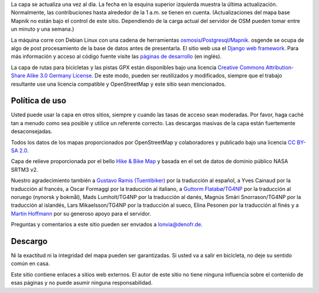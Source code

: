 .. subpage:: technical Detalles Técnicos

La capa se actualiza una vez al día. La fecha en la esquina superior izquierda muestra la última actualización. Normalmente, las contribuciones hasta alrededor de la 1 a.m. se tienen en cuenta. (Actualizaciones del mapa base Mapnik no están bajo el control de este sitio. Dependiendo de la carga actual del servidor de OSM pueden tomar entre un minuto y una semana.)

La máquina corre con Debian Linux con una cadena de herramientas osmosis_/Postgresql_/Mapnik_. osgende se ocupa de algo de post procesamiento de la base de datos antes de presentarla. El sitio web usa el `Django web framework`_. Para más información y acceso al código fuente visite las `páginas de desarrollo`_ (en inglés).

.. _osmosis: http://wiki.openstreetmap.org/wiki/Osmosis
.. _Postgresql: http://www.postgresql.org/
.. _Mapnik: http://www.mapnik.org/
.. _`Django web framework`: http://www.djangoproject.com/
.. _`páginas de desarrollo`: https://github.com/lonvia/multiroutemap

.. subpage:: copyright Copyright

La capa de rutas para bicicletas y las pistas GPX están disponibles bajo una licencia `Creative Commons Attribution-Share Alike 3.0 Germany License`_. De este modo, pueden ser reutilizados y modificados, siempre que el trabajo resultante use una licencia compatible y OpenStreetMap y este sitio sean mencionados.


Política de uso
---------------

Usted puede usar la capa en otros sitios, siempre y cuando las tasas de acceso sean moderadas. Por favor, haga caché tan a menudo como sea posible y utilice un referente correcto. Las descargas masivas de la capa están fuertemente desaconsejadas.

.. _`Creative Commons Attribution-Share Alike 3.0 Germany License`: http://creativecommons.org/licenses/by-sa/3.0/de/deed.es

.. subpage:: acknowledgements Reconocimientos

Todos los datos de los mapas proporcionados por OpenStreetMap y colaboradores y publicado bajo una licencia `CC BY-SA 2.0`_.

Capa de relieve proporcionada por el bello `Hike & Bike Map`_ y basada en el set de datos de dominio público NASA SRTM3 v2.

Nuestro agradecimiento también a `Gustavo Ramis (Tuentibiker)`_ por la traducción al español, a Yves Cainaud por la traducción al francés, a Oscar Formaggi por la traducción al italiano, a `Guttorm Flatabø`_/`TG4NP`_ por la traducción al noruego (nynorsk y bokmål), Mads Lumholt/TG4NP por la traducción al danés, Magnús Smári Snorrason/TG4NP por la traducción al islandés, Lars Mikaelsson/TG4NP por la traducción al sueco, Elina Pesonen por la traducción al finés y a `Martin Hoffmann`_ por su generoso apoyo para el servidor.

.. _`CC BY-SA 2.0`: http://creativecommons.org/licenses/by-sa/2.0/deed.es
.. _`Hike & Bike Map`: http://hikebikemap.de/
.. _`Gustavo Ramis (Tuentibiker)`: http://www.blogger.com/profile/12473561703699888751
.. _`Martin Hoffmann`: http://www.partim.de
.. _`Guttorm Flatabø`: http://guttormflatabo.com
.. _`TG4NP`: http://tg4np.eu

.. subpage:: contact Contacto

Preguntas y comentarios a este sitio pueden ser enviados a `lonvia@denofr.de`_.

Descargo
--------

Ni la exactitud ni la integridad del mapa pueden ser garantizadas. Si usted va a salir en bicicleta, no deje su sentido común en casa.

Este sitio contiene enlaces a sitios web externos. El autor de este sitio no tiene ninguna influencia sobre el contenido de esas páginas y no puede asumir ninguna responsabilidad.

.. _`lonvia@denofr.de`: mailto:lonvia@denofr.de
